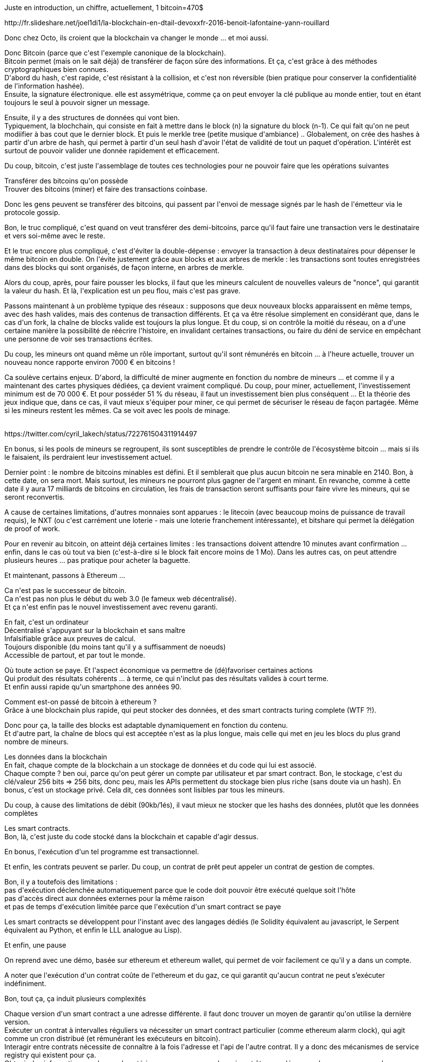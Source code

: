 :jbake-type: post
:jbake-status: published
:jbake-title: #devoxxfr la blockchain en détail
:jbake-tags: blockchain,devoxx,informatique,_mois_avr.,_année_2016
:jbake-date: 2016-04-20
:jbake-depth: ../../../../
:jbake-uri: wordpress/2016/04/20/devoxxfr-la-blockchain-en-detail.adoc
:jbake-excerpt: 
:jbake-source: https://riduidel.wordpress.com/2016/04/20/devoxxfr-la-blockchain-en-detail/
:jbake-style: wordpress

++++
<p>
Juste en introduction, un chiffre, actuellement, 1 bitcoin=470$
</p>
<p>
http://fr.slideshare.net/joel1di1/la-blockchain-en-dtail-devoxxfr-2016-benoit-lafontaine-yann-rouillard
</p>
<p>
Donc chez Octo, ils croient que la blockchain va changer le monde ... et moi aussi.
</p>
<p>
Donc Bitcoin (parce que c'est l'exemple canonique de la blockchain).
<br/>
Bitcoin permet (mais on le sait déjà) de transférer de façon sûre des informations. Et ça, c'est grâce à des méthodes cryptographiques bien connues.
<br/>
D'abord du hash, c'est rapide, c'est résistant à la collision, et c'est non réversible (bien pratique pour conserver la confidentialité de l'information hashée).
<br/>
Ensuite, la signature électronique. elle est assymétrique, comme ça on peut envoyer la clé publique au monde entier, tout en étant toujours le seul à pouvoir signer un message.
</p>
<p>
Ensuite, il y a des structures de données qui vont bien.
<br/>
Typiquement, la blochchain, qui consiste en fait à mettre dans le block (n) la signature du block (n-1). Ce qui fait qu'on ne peut modiifier à bas cout que le dernier block. Et puis le merkle tree (petite musique d'ambiance) .. Globalement, on crée des hashes à partir d'un arbre de hash, qui permet à partir d'un seul hash d'avoir l'état de validité de tout un paquet d'opération. L'intérêt est surtout de pouvoir valider une donnée rapidement et efficacement.
</p>
<p>
Du coup, bitcoin, c'est juste l'assemblage de toutes ces technologies pour ne pouvoir faire que les opérations suivantes
</p>
<p>
Transférer des bitcoins qu'on possède
<br/>
Trouver des bitcoins (miner) et faire des transactions coinbase.
</p>
<p>
Donc les gens peuvent se transférer des bitcoins, qui passent par l'envoi de message signés par le hash de l'émetteur via le protocole gossip.
</p>
<p>
Bon, le truc compliqué, c'est quand on veut transférer des demi-bitcoins, parce qu'il faut faire une transaction vers le destinataire et vers soi-même avec le reste.
</p>
<p>
Et le truc encore plus compliqué, c'est d'éviter la double-dépense : envoyer la transaction à deux destinataires pour dépenser le même bitcoin en double. On l'évite justement grâce aux blocks et aux arbres de merkle : les transactions sont toutes enregistrées dans des blocks qui sont organisés, de façon interne, en arbres de merkle.
</p>
<p>
Alors du coup, après, pour faire pousser les blocks, il faut que les mineurs calculent de nouvelles valeurs de "nonce", qui garantit la valeur du hash. Et là, l'explication est un peu flou, mais c'est pas grave.
</p>
<p>
Passons maintenant à un problème typique des réseaux : supposons que deux nouveaux blocks apparaissent en même temps, avec des hash valides, mais des contenus de transaction différents. Et ça va être résolue simplement en considérant que, dans le cas d'un fork, la chaîne de blocks valide est toujours la plus longue. Et du coup, si on contrôle la moitié du réseau, on a d'une certaine manière la possibilité de réécrire l'histoire, en invalidant certaines transactions, ou faire du déni de service en empêchant une personne de voir ses transactions écrites.
</p>
<p>
Du coup, les mineurs ont quand même un rôle important, surtout qu'il sont rémunérés en bitcoin ... à l'heure actuelle, trouver un nouveau nonce rapporte environ 7000 € en bitcoins !
</p>
<p>
Ca soulève certains enjeux. D'abord, la difficulté de miner augmente en fonction du nombre de mineurs ... et comme il y a maintenant des cartes physiques dédiées, ça devient vraiment compliqué. Du coup, pour miner, actuellement, l'investissement minimum est de 70 000 €. Et pour posséder 51 % du réseau, il faut un investissement bien plus conséquent ... Et la théorie des jeux indique que, dans ce cas, il vaut mieux s'équiper pour miner, ce qui permet de sécuriser le réseau de façon partagée. Même si les mineurs restent les mêmes. Ca se voit avec les pools de minage.
</p>
<p>
<div class='twitter'>
<br/>
https://twitter.com/cyril_lakech/status/722761504311914497
<br/>
</div>
</p>
<p>
En bonus, si les pools de mineurs se regroupent, ils sont susceptibles de prendre le contrôle de l'écosystème bitcoin ... mais si ils le faisaient, ils perdraient leur investissement actuel.
</p>
<p>
Dernier point : le nombre de bitcoins minables est défini. Et il semblerait que plus aucun bitcoin ne sera minable en 2140. Bon, à cette date, on sera mort. Mais surtout, les mineurs ne pourront plus gagner de l'argent en minant. En revanche, comme à cette date il y aura 17 milliards de bitcoins en circulation, les frais de transaction seront suffisants pour faire vivre les mineurs, qui se seront reconvertis.
</p>
<p>
A cause de certaines limitations, d'autres monnaies sont apparues : le litecoin (avec beaucoup moins de puissance de travail requis), le NXT (ou c'est carrément une loterie - mais une loterie franchement intéressante), et bitshare qui permet la délégation de proof of work.
</p>
<p>
Pour en revenir au bitcoin, on atteint déjà certaines limites : les transactions doivent attendre 10 minutes avant confirmation ... enfin, dans le cas où tout va bien (c'est-à-dire si le block fait encore moins de 1 Mo). Dans les autres cas, on peut attendre plusieurs heures ... pas pratique pour acheter la baguette.
</p>
<p>
Et maintenant, passons à Ethereum ...
</p>
<p>
Ca n'est pas le successeur de bitcoin.
<br/>
Ca n'est pas non plus le début du web 3.0 (le fameux web décentralisé).
<br/>
Et ça n'est enfin pas le nouvel investissement avec revenu garanti.
</p>
<p>
En fait, c'est un ordinateur
<br/>
Décentralisé s'appuyant sur la blockchain et sans maître
<br/>
Infalsifiable grâce aux preuves de calcul.
<br/>
Toujours disponible (du moins tant qu'il y a suffisamment de noeuds)
<br/>
Accessible de partout, et par tout le monde.
</p>
<p>
Où toute action se paye. Et l'aspect économique va permettre de (dé)favoriser certaines actions
<br/>
Qui produit des résultats cohérents ... à terme, ce qui n'inclut pas des résultats valides à court terme.
<br/>
Et enfin aussi rapide qu'un smartphone des années 90.
</p>
<p>
Comment est-on passé de bitcoin à ethereum ?
<br/>
Grâce à une blockchain plus rapide, qui peut stocker des données, et des smart contracts turing complete (WTF ?!).
</p>
<p>
Donc pour ça, la taille des blocks est adaptable dynamiquement en fonction du contenu.
<br/>
Et d'autre part, la chaîne de blocs qui est acceptée n'est as la plus longue, mais celle qui met en jeu les blocs du plus grand nombre de mineurs.
</p>
<p>
Les données dans la blockchain
<br/>
En fait, chaque compte de la blockchain a un stockage de données et du code qui lui est associé.
<br/>
Chaque compte ? ben oui, parce qu'on peut gérer un compte par utilisateur et par smart contract. Bon, le stockage, c'est du clé/valeur 256 bits =&#62; 256 bits, donc peu, mais les APIs permettent du stockage bien plus riche (sans doute via un hash). En bonus, c'est un stockage privé. Cela dit, ces données sont lisibles par tous les mineurs.
</p>
<p>
Du coup, à cause des limitations de débit (90kb/1és), il vaut mieux ne stocker que les hashs des données, plutôt que les données complètes
</p>
<p>
Les smart contracts.
<br/>
Bon, là, c'est juste du code stocké dans la blockchain et capable d'agir dessus.
</p>
<p>
En bonus, l'exécution d'un tel programme est transactionnel.
</p>
<p>
Et enfin, les contrats peuvent se parler. Du coup, un contrat de prêt peut appeler un contrat de gestion de comptes.
</p>
<p>
Bon, il y a toutefois des limitations :
<br/>
pas d'exécution déclenchée automatiquement parce que le code doit pouvoir être exécuté quelque soit l'hôte
<br/>
pas d'accès direct aux données externes pour la même raison
<br/>
et pas de temps d'exécution limitée parce que l'exécution d'un smart contract se paye
</p>
<p>
Les smart contracts se développent pour l'instant avec des langages dédiés (le Solidity équivalent au javascript, le Serpent équivalent au Python, et enfin le LLL analogue au Lisp).
</p>
<p>
Et enfin, une pause
</p>
<p>
On reprend avec une démo, basée sur ethereum et ethereum wallet, qui permet de voir facilement ce qu'il y a dans un compte.
</p>
<p>
A noter que l'exécution d'un contrat coûte de l'ethereum et du gaz, ce qui garantit qu'aucun contrat ne peut s’exécuter indéfiniment.
</p>
<p>
Bon, tout ça, ça induit plusieurs complexités
</p>
<p>
Chaque version d'un smart contract a une adresse différente. il faut donc trouver un moyen de garantir qu'on utilise la dernière version.
<br/>
Exécuter un contrat à intervalles réguliers va nécessiter un smart contract particulier (comme ethereum alarm clock), qui agit comme un cron distribué (et rémunérant les exécuteurs en bitcoin).
<br/>
Interagir entre contrats nécessite de connaître à la fois l'adresse et l'api de l'autre contrat. Il y a donc des mécanismes de service registry qui existent pour ça.
<br/>
Obtenir des informations sur le monde extérieur passe par un oracle, qui peut être appelé en synchrone ou en assynchrone.
</p>
<p>
En conclusion, ces systèmes sont implémentés avec une vision libertaire du monde, qui vient de l'absence de régulation du web faite par les gouvernements depuis les années 2000. On en revient aux fameuses histoires de "code is law" et "software is eating the world".
</p>
++++